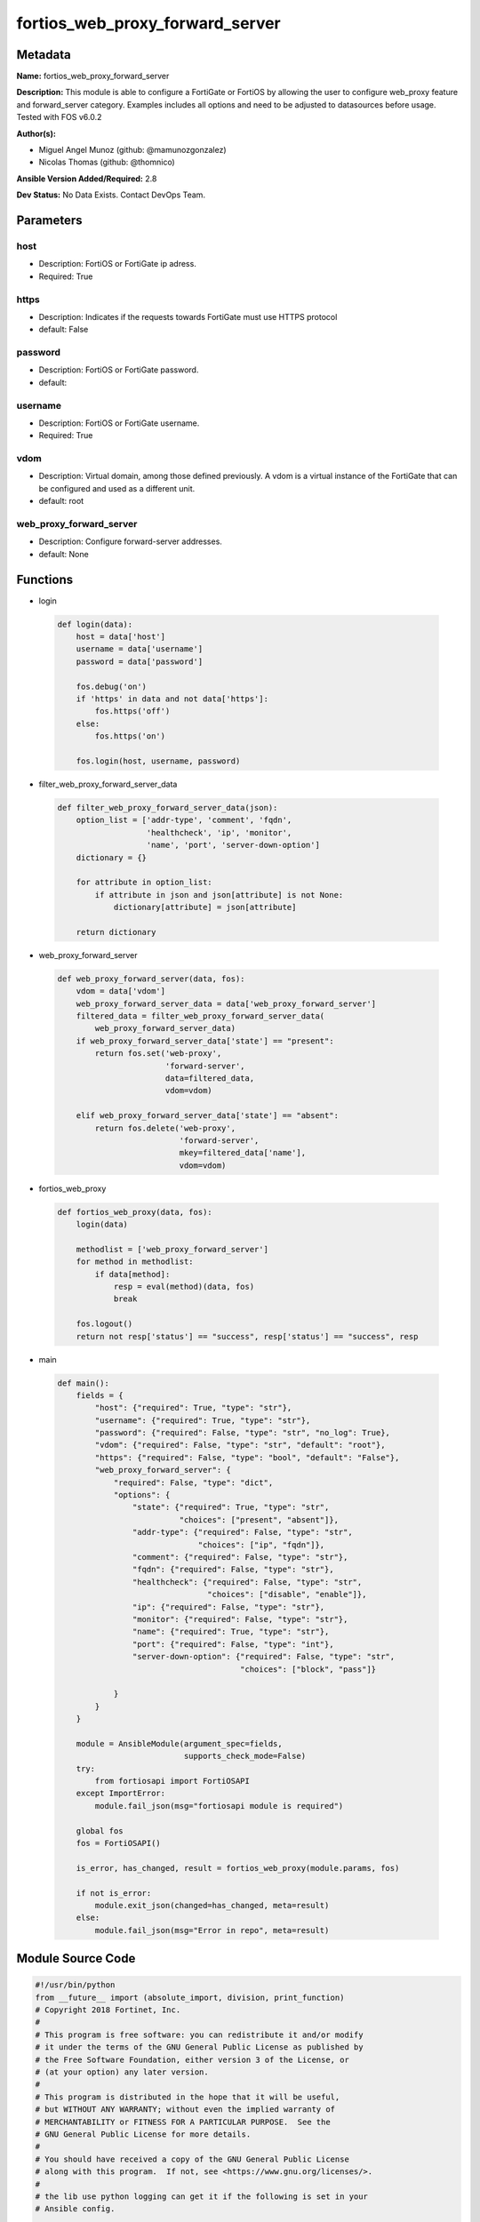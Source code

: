 ================================
fortios_web_proxy_forward_server
================================


Metadata
--------




**Name:** fortios_web_proxy_forward_server

**Description:** This module is able to configure a FortiGate or FortiOS by allowing the user to configure web_proxy feature and forward_server category. Examples includes all options and need to be adjusted to datasources before usage. Tested with FOS v6.0.2


**Author(s):** 

- Miguel Angel Munoz (github: @mamunozgonzalez)

- Nicolas Thomas (github: @thomnico)



**Ansible Version Added/Required:** 2.8

**Dev Status:** No Data Exists. Contact DevOps Team.

Parameters
----------

host
++++

- Description: FortiOS or FortiGate ip adress.

  

- Required: True

https
+++++

- Description: Indicates if the requests towards FortiGate must use HTTPS protocol

  

- default: False

password
++++++++

- Description: FortiOS or FortiGate password.

  

- default: 

username
++++++++

- Description: FortiOS or FortiGate username.

  

- Required: True

vdom
++++

- Description: Virtual domain, among those defined previously. A vdom is a virtual instance of the FortiGate that can be configured and used as a different unit.

  

- default: root

web_proxy_forward_server
++++++++++++++++++++++++

- Description: Configure forward-server addresses.

  

- default: None




Functions
---------




- login

 .. code-block:: python

    def login(data):
        host = data['host']
        username = data['username']
        password = data['password']
    
        fos.debug('on')
        if 'https' in data and not data['https']:
            fos.https('off')
        else:
            fos.https('on')
    
        fos.login(host, username, password)
    
    

- filter_web_proxy_forward_server_data

 .. code-block:: python

    def filter_web_proxy_forward_server_data(json):
        option_list = ['addr-type', 'comment', 'fqdn',
                       'healthcheck', 'ip', 'monitor',
                       'name', 'port', 'server-down-option']
        dictionary = {}
    
        for attribute in option_list:
            if attribute in json and json[attribute] is not None:
                dictionary[attribute] = json[attribute]
    
        return dictionary
    
    

- web_proxy_forward_server

 .. code-block:: python

    def web_proxy_forward_server(data, fos):
        vdom = data['vdom']
        web_proxy_forward_server_data = data['web_proxy_forward_server']
        filtered_data = filter_web_proxy_forward_server_data(
            web_proxy_forward_server_data)
        if web_proxy_forward_server_data['state'] == "present":
            return fos.set('web-proxy',
                           'forward-server',
                           data=filtered_data,
                           vdom=vdom)
    
        elif web_proxy_forward_server_data['state'] == "absent":
            return fos.delete('web-proxy',
                              'forward-server',
                              mkey=filtered_data['name'],
                              vdom=vdom)
    
    

- fortios_web_proxy

 .. code-block:: python

    def fortios_web_proxy(data, fos):
        login(data)
    
        methodlist = ['web_proxy_forward_server']
        for method in methodlist:
            if data[method]:
                resp = eval(method)(data, fos)
                break
    
        fos.logout()
        return not resp['status'] == "success", resp['status'] == "success", resp
    
    

- main

 .. code-block:: python

    def main():
        fields = {
            "host": {"required": True, "type": "str"},
            "username": {"required": True, "type": "str"},
            "password": {"required": False, "type": "str", "no_log": True},
            "vdom": {"required": False, "type": "str", "default": "root"},
            "https": {"required": False, "type": "bool", "default": "False"},
            "web_proxy_forward_server": {
                "required": False, "type": "dict",
                "options": {
                    "state": {"required": True, "type": "str",
                              "choices": ["present", "absent"]},
                    "addr-type": {"required": False, "type": "str",
                                  "choices": ["ip", "fqdn"]},
                    "comment": {"required": False, "type": "str"},
                    "fqdn": {"required": False, "type": "str"},
                    "healthcheck": {"required": False, "type": "str",
                                    "choices": ["disable", "enable"]},
                    "ip": {"required": False, "type": "str"},
                    "monitor": {"required": False, "type": "str"},
                    "name": {"required": True, "type": "str"},
                    "port": {"required": False, "type": "int"},
                    "server-down-option": {"required": False, "type": "str",
                                           "choices": ["block", "pass"]}
    
                }
            }
        }
    
        module = AnsibleModule(argument_spec=fields,
                               supports_check_mode=False)
        try:
            from fortiosapi import FortiOSAPI
        except ImportError:
            module.fail_json(msg="fortiosapi module is required")
    
        global fos
        fos = FortiOSAPI()
    
        is_error, has_changed, result = fortios_web_proxy(module.params, fos)
    
        if not is_error:
            module.exit_json(changed=has_changed, meta=result)
        else:
            module.fail_json(msg="Error in repo", meta=result)
    
    



Module Source Code
------------------

.. code-block:: python

    #!/usr/bin/python
    from __future__ import (absolute_import, division, print_function)
    # Copyright 2018 Fortinet, Inc.
    #
    # This program is free software: you can redistribute it and/or modify
    # it under the terms of the GNU General Public License as published by
    # the Free Software Foundation, either version 3 of the License, or
    # (at your option) any later version.
    #
    # This program is distributed in the hope that it will be useful,
    # but WITHOUT ANY WARRANTY; without even the implied warranty of
    # MERCHANTABILITY or FITNESS FOR A PARTICULAR PURPOSE.  See the
    # GNU General Public License for more details.
    #
    # You should have received a copy of the GNU General Public License
    # along with this program.  If not, see <https://www.gnu.org/licenses/>.
    #
    # the lib use python logging can get it if the following is set in your
    # Ansible config.
    
    __metaclass__ = type
    
    ANSIBLE_METADATA = {'status': ['preview'],
                        'supported_by': 'community',
                        'metadata_version': '1.1'}
    
    DOCUMENTATION = '''
    ---
    module: fortios_web_proxy_forward_server
    short_description: Configure forward-server addresses.
    description:
        - This module is able to configure a FortiGate or FortiOS by
          allowing the user to configure web_proxy feature and forward_server category.
          Examples includes all options and need to be adjusted to datasources before usage.
          Tested with FOS v6.0.2
    version_added: "2.8"
    author:
        - Miguel Angel Munoz (@mamunozgonzalez)
        - Nicolas Thomas (@thomnico)
    notes:
        - Requires fortiosapi library developed by Fortinet
        - Run as a local_action in your playbook
    requirements:
        - fortiosapi>=0.9.8
    options:
        host:
           description:
                - FortiOS or FortiGate ip adress.
           required: true
        username:
            description:
                - FortiOS or FortiGate username.
            required: true
        password:
            description:
                - FortiOS or FortiGate password.
            default: ""
        vdom:
            description:
                - Virtual domain, among those defined previously. A vdom is a
                  virtual instance of the FortiGate that can be configured and
                  used as a different unit.
            default: root
        https:
            description:
                - Indicates if the requests towards FortiGate must use HTTPS
                  protocol
            type: bool
            default: false
        web_proxy_forward_server:
            description:
                - Configure forward-server addresses.
            default: null
            suboptions:
                state:
                    description:
                        - Indicates whether to create or remove the object
                    choices:
                        - present
                        - absent
                addr-type:
                    description:
                        - "Address type of the forwarding proxy server: IP or FQDN."
                    choices:
                        - ip
                        - fqdn
                comment:
                    description:
                        - Comment.
                fqdn:
                    description:
                        - Forward server Fully Qualified Domain Name (FQDN).
                healthcheck:
                    description:
                        - Enable/disable forward server health checking. Attempts to connect through the remote forwarding server to a destination to verify that
                           the forwarding server is operating normally.
                    choices:
                        - disable
                        - enable
                ip:
                    description:
                        - Forward proxy server IP address.
                monitor:
                    description:
                        - "URL for forward server health check monitoring (default = http://www.google.com)."
                name:
                    description:
                        - Server name.
                    required: true
                port:
                    description:
                        - Port number that the forwarding server expects to receive HTTP sessions on (1 - 65535, default = 3128).
                server-down-option:
                    description:
                        - "Action to take when the forward server is found to be down: block sessions until the server is back up or pass sessions to their
                           destination."
                    choices:
                        - block
                        - pass
    '''
    
    EXAMPLES = '''
    - hosts: localhost
      vars:
       host: "192.168.122.40"
       username: "admin"
       password: ""
       vdom: "root"
      tasks:
      - name: Configure forward-server addresses.
        fortios_web_proxy_forward_server:
          host:  "{{ host }}"
          username: "{{ username }}"
          password: "{{ password }}"
          vdom:  "{{ vdom }}"
          web_proxy_forward_server:
            state: "present"
            addr-type: "ip"
            comment: "Comment."
            fqdn: "<your_own_value>"
            healthcheck: "disable"
            ip: "<your_own_value>"
            monitor: "<your_own_value>"
            name: "default_name_9"
            port: "10"
            server-down-option: "block"
    '''
    
    RETURN = '''
    build:
      description: Build number of the fortigate image
      returned: always
      type: string
      sample: '1547'
    http_method:
      description: Last method used to provision the content into FortiGate
      returned: always
      type: string
      sample: 'PUT'
    http_status:
      description: Last result given by FortiGate on last operation applied
      returned: always
      type: string
      sample: "200"
    mkey:
      description: Master key (id) used in the last call to FortiGate
      returned: success
      type: string
      sample: "key1"
    name:
      description: Name of the table used to fulfill the request
      returned: always
      type: string
      sample: "urlfilter"
    path:
      description: Path of the table used to fulfill the request
      returned: always
      type: string
      sample: "webfilter"
    revision:
      description: Internal revision number
      returned: always
      type: string
      sample: "17.0.2.10658"
    serial:
      description: Serial number of the unit
      returned: always
      type: string
      sample: "FGVMEVYYQT3AB5352"
    status:
      description: Indication of the operation's result
      returned: always
      type: string
      sample: "success"
    vdom:
      description: Virtual domain used
      returned: always
      type: string
      sample: "root"
    version:
      description: Version of the FortiGate
      returned: always
      type: string
      sample: "v5.6.3"
    
    '''
    
    from ansible.module_utils.basic import AnsibleModule
    
    fos = None
    
    
    def login(data):
        host = data['host']
        username = data['username']
        password = data['password']
    
        fos.debug('on')
        if 'https' in data and not data['https']:
            fos.https('off')
        else:
            fos.https('on')
    
        fos.login(host, username, password)
    
    
    def filter_web_proxy_forward_server_data(json):
        option_list = ['addr-type', 'comment', 'fqdn',
                       'healthcheck', 'ip', 'monitor',
                       'name', 'port', 'server-down-option']
        dictionary = {}
    
        for attribute in option_list:
            if attribute in json and json[attribute] is not None:
                dictionary[attribute] = json[attribute]
    
        return dictionary
    
    
    def web_proxy_forward_server(data, fos):
        vdom = data['vdom']
        web_proxy_forward_server_data = data['web_proxy_forward_server']
        filtered_data = filter_web_proxy_forward_server_data(
            web_proxy_forward_server_data)
        if web_proxy_forward_server_data['state'] == "present":
            return fos.set('web-proxy',
                           'forward-server',
                           data=filtered_data,
                           vdom=vdom)
    
        elif web_proxy_forward_server_data['state'] == "absent":
            return fos.delete('web-proxy',
                              'forward-server',
                              mkey=filtered_data['name'],
                              vdom=vdom)
    
    
    def fortios_web_proxy(data, fos):
        login(data)
    
        methodlist = ['web_proxy_forward_server']
        for method in methodlist:
            if data[method]:
                resp = eval(method)(data, fos)
                break
    
        fos.logout()
        return not resp['status'] == "success", resp['status'] == "success", resp
    
    
    def main():
        fields = {
            "host": {"required": True, "type": "str"},
            "username": {"required": True, "type": "str"},
            "password": {"required": False, "type": "str", "no_log": True},
            "vdom": {"required": False, "type": "str", "default": "root"},
            "https": {"required": False, "type": "bool", "default": "False"},
            "web_proxy_forward_server": {
                "required": False, "type": "dict",
                "options": {
                    "state": {"required": True, "type": "str",
                              "choices": ["present", "absent"]},
                    "addr-type": {"required": False, "type": "str",
                                  "choices": ["ip", "fqdn"]},
                    "comment": {"required": False, "type": "str"},
                    "fqdn": {"required": False, "type": "str"},
                    "healthcheck": {"required": False, "type": "str",
                                    "choices": ["disable", "enable"]},
                    "ip": {"required": False, "type": "str"},
                    "monitor": {"required": False, "type": "str"},
                    "name": {"required": True, "type": "str"},
                    "port": {"required": False, "type": "int"},
                    "server-down-option": {"required": False, "type": "str",
                                           "choices": ["block", "pass"]}
    
                }
            }
        }
    
        module = AnsibleModule(argument_spec=fields,
                               supports_check_mode=False)
        try:
            from fortiosapi import FortiOSAPI
        except ImportError:
            module.fail_json(msg="fortiosapi module is required")
    
        global fos
        fos = FortiOSAPI()
    
        is_error, has_changed, result = fortios_web_proxy(module.params, fos)
    
        if not is_error:
            module.exit_json(changed=has_changed, meta=result)
        else:
            module.fail_json(msg="Error in repo", meta=result)
    
    
    if __name__ == '__main__':
        main()


